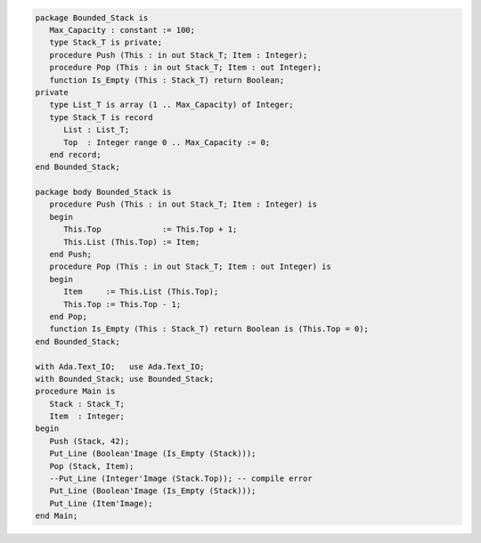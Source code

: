 .. code:: ada
   :class: ada-run

   package Bounded_Stack is
      Max_Capacity : constant := 100;
      type Stack_T is private;
      procedure Push (This : in out Stack_T; Item : Integer);
      procedure Pop (This : in out Stack_T; Item : out Integer);
      function Is_Empty (This : Stack_T) return Boolean;
   private
      type List_T is array (1 .. Max_Capacity) of Integer;
      type Stack_T is record
         List : List_T;
         Top  : Integer range 0 .. Max_Capacity := 0;
      end record;
   end Bounded_Stack;

   package body Bounded_Stack is
      procedure Push (This : in out Stack_T; Item : Integer) is
      begin
         This.Top             := This.Top + 1;
         This.List (This.Top) := Item;
      end Push;
      procedure Pop (This : in out Stack_T; Item : out Integer) is
      begin
         Item     := This.List (This.Top);
         This.Top := This.Top - 1;
      end Pop;
      function Is_Empty (This : Stack_T) return Boolean is (This.Top = 0);
   end Bounded_Stack;

   with Ada.Text_IO;   use Ada.Text_IO;
   with Bounded_Stack; use Bounded_Stack;
   procedure Main is
      Stack : Stack_T;
      Item  : Integer;
   begin
      Push (Stack, 42);
      Put_Line (Boolean'Image (Is_Empty (Stack)));
      Pop (Stack, Item);
      --Put_Line (Integer'Image (Stack.Top)); -- compile error
      Put_Line (Boolean'Image (Is_Empty (Stack)));
      Put_Line (Item'Image);
   end Main;
